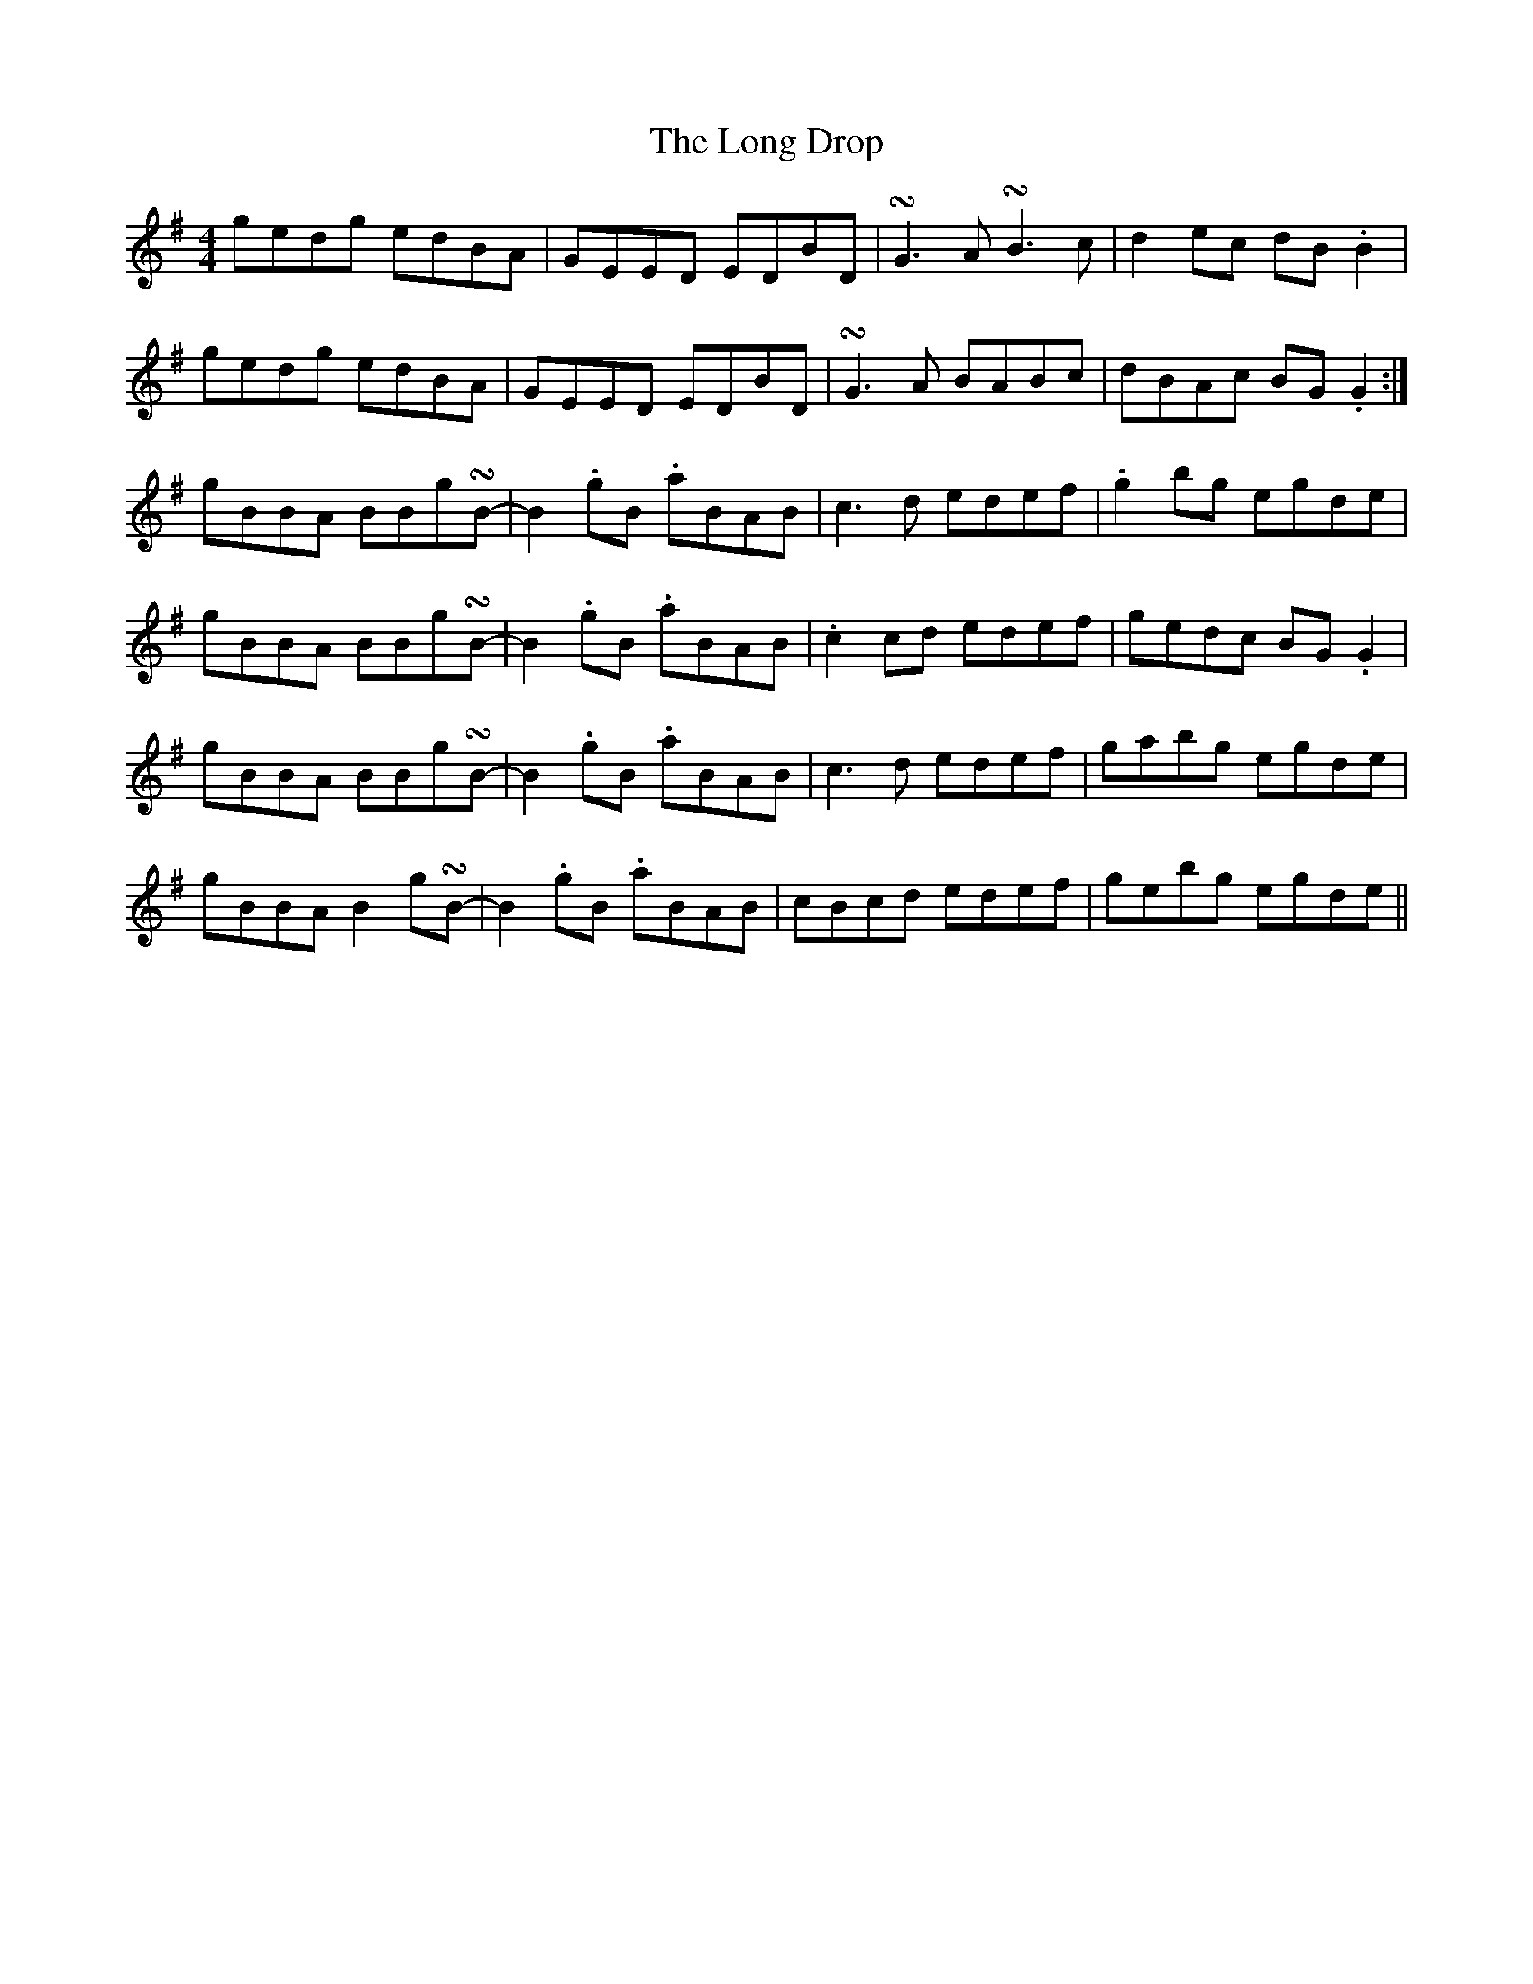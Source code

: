 X: 24076
T: Long Drop, The
R: reel
M: 4/4
K: Gmajor
gedg edBA|GEED EDBD|!turn!G3 A !turn!B3 c|d2 ec dB .B2|
gedg edBA|GEED EDBD|!turn!G3 A BABc|dBAc BG .G2:|
gBBA BBg!turn!B-|$ B2 .gB .aBAB|c3 d edef|.g2 bg egde|
gBBA BBg!turn!B-|B2 .gB .aBAB|.c2 cd edef|gedc BG .G2|
gBBA BBg!turn!B-|B2 .gB .aBAB|c3 d edef|$ gabg egde|
gBBA B2 g!turn!B-|B2 .gB .aBAB|$ cBcd edef|gebg egde||

